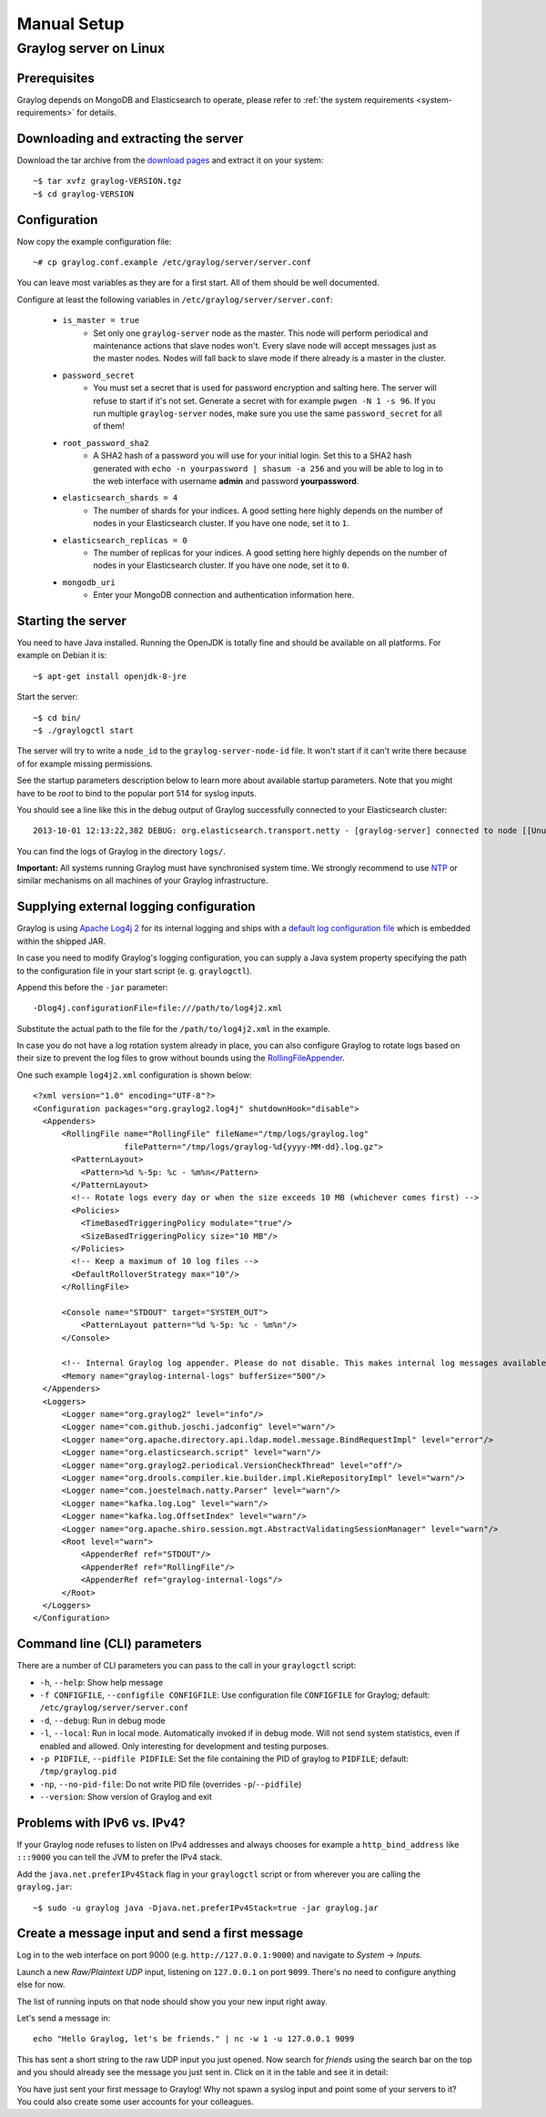 ************
Manual Setup
************

Graylog server on Linux
=======================

Prerequisites
^^^^^^^^^^^^^

Graylog depends on MongoDB and Elasticsearch to operate, please refer to :ref:`the system requirements <system-requirements>` for details.


Downloading and extracting the server
^^^^^^^^^^^^^^^^^^^^^^^^^^^^^^^^^^^^^

Download the tar archive from the `download pages <https://www.graylog.org/downloads/>`_ and extract it on your system::

  ~$ tar xvfz graylog-VERSION.tgz
  ~$ cd graylog-VERSION

Configuration
^^^^^^^^^^^^^

Now copy the example configuration file::

  ~# cp graylog.conf.example /etc/graylog/server/server.conf

You can leave most variables as they are for a first start. All of them should be well documented.

Configure at least the following variables in ``/etc/graylog/server/server.conf``:

 * ``is_master = true``
    * Set only one ``graylog-server`` node as the master. This node will perform periodical and maintenance actions that slave nodes won't.
      Every slave node will accept messages just as the master nodes. Nodes will fall back to slave mode if there already is a master in the
      cluster.
 * ``password_secret``
    * You must set a secret that is used for password encryption and salting here. The server will refuse to start if it's not set. Generate
      a secret with for example ``pwgen -N 1 -s 96``.  If you run multiple ``graylog-server`` nodes, make sure you use the same
      ``password_secret`` for all of them!
 * ``root_password_sha2``
    * A SHA2 hash of a password you will use for your initial login. Set this to a SHA2 hash generated with ``echo -n yourpassword | shasum -a 256``
      and you will be able to log in to the web interface with username **admin** and password **yourpassword**.
 * ``elasticsearch_shards = 4``
    * The number of shards for your indices. A good setting here highly depends on the number of nodes in your Elasticsearch cluster. If you have
      one node, set it to ``1``.
 * ``elasticsearch_replicas = 0``
     * The number of replicas for your indices. A good setting here highly depends on the number of nodes in your Elasticsearch cluster. If you
       have one node, set it to ``0``.
 * ``mongodb_uri``
    * Enter your MongoDB connection and authentication information here.

Starting the server
^^^^^^^^^^^^^^^^^^^

You need to have Java installed. Running the OpenJDK is totally fine and should be available on all platforms. For example on Debian it is::

  ~$ apt-get install openjdk-8-jre


Start the server::

  ~$ cd bin/
  ~$ ./graylogctl start

The server will try to write a ``node_id`` to the ``graylog-server-node-id`` file. It won't start if it can't write there because of for
example missing permissions.

See the startup parameters description below to learn more about available startup parameters. Note that you might have to be `root`
to bind to the popular port 514 for syslog inputs.

You should see a line like this in the debug output of Graylog successfully connected to your Elasticsearch cluster::

  2013-10-01 12:13:22,382 DEBUG: org.elasticsearch.transport.netty - [graylog-server] connected to node [[Unuscione, Angelo][thN_gIBkQDm2ab7k-2Zaaw][inet[/10.37.160.227:9300]]]

You can find the logs of Graylog in the directory ``logs/``.

**Important:** All systems running Graylog must have synchronised system time. We strongly recommend to use
`NTP <http://en.wikipedia.org/wiki/Network_Time_Protocol>`_ or similar mechanisms on all machines of your Graylog infrastructure.

Supplying external logging configuration
^^^^^^^^^^^^^^^^^^^^^^^^^^^^^^^^^^^^^^^^

Graylog is using `Apache Log4j 2 <https://logging.apache.org/log4j/2.x/>`_ for its internal logging and ships with a
`default log configuration file <https://github.com/Graylog2/graylog2-server/blob/2.4/graylog2-server/src/main/resources/log4j2.xml>`_
which is embedded within the shipped JAR.

In case you need to modify Graylog's logging configuration, you can supply a Java system property specifying the path to
the configuration file in your start script (e. g. ``graylogctl``).

Append this before the ``-jar`` parameter::

  -Dlog4j.configurationFile=file:///path/to/log4j2.xml

Substitute the actual path to the file for the ``/path/to/log4j2.xml`` in the example.

In case you do not have a log rotation system already in place, you can also configure Graylog to rotate logs based on their size to prevent the
log files to grow without bounds using the `RollingFileAppender <https://logging.apache.org/log4j/2.x/manual/appenders.html#RollingFileAppender>`_.

One such example ``log4j2.xml`` configuration is shown below::

  <?xml version="1.0" encoding="UTF-8"?>
  <Configuration packages="org.graylog2.log4j" shutdownHook="disable">
    <Appenders>
        <RollingFile name="RollingFile" fileName="/tmp/logs/graylog.log"
                     filePattern="/tmp/logs/graylog-%d{yyyy-MM-dd}.log.gz">
          <PatternLayout>
            <Pattern>%d %-5p: %c - %m%n</Pattern>
          </PatternLayout>
          <!-- Rotate logs every day or when the size exceeds 10 MB (whichever comes first) -->
          <Policies>
            <TimeBasedTriggeringPolicy modulate="true"/>
            <SizeBasedTriggeringPolicy size="10 MB"/>
          </Policies>
          <!-- Keep a maximum of 10 log files -->
          <DefaultRolloverStrategy max="10"/>
        </RollingFile>

        <Console name="STDOUT" target="SYSTEM_OUT">
            <PatternLayout pattern="%d %-5p: %c - %m%n"/>
        </Console>

        <!-- Internal Graylog log appender. Please do not disable. This makes internal log messages available via REST calls. -->
        <Memory name="graylog-internal-logs" bufferSize="500"/>
    </Appenders>
    <Loggers>
        <Logger name="org.graylog2" level="info"/>
        <Logger name="com.github.joschi.jadconfig" level="warn"/>
        <Logger name="org.apache.directory.api.ldap.model.message.BindRequestImpl" level="error"/>
        <Logger name="org.elasticsearch.script" level="warn"/>
        <Logger name="org.graylog2.periodical.VersionCheckThread" level="off"/>
        <Logger name="org.drools.compiler.kie.builder.impl.KieRepositoryImpl" level="warn"/>
        <Logger name="com.joestelmach.natty.Parser" level="warn"/>
        <Logger name="kafka.log.Log" level="warn"/>
        <Logger name="kafka.log.OffsetIndex" level="warn"/>
        <Logger name="org.apache.shiro.session.mgt.AbstractValidatingSessionManager" level="warn"/>
        <Root level="warn">
            <AppenderRef ref="STDOUT"/>
            <AppenderRef ref="RollingFile"/>
            <AppenderRef ref="graylog-internal-logs"/>
        </Root>
    </Loggers>
  </Configuration>

Command line (CLI) parameters
^^^^^^^^^^^^^^^^^^^^^^^^^^^^^

There are a number of CLI parameters you can pass to the call in your ``graylogctl`` script:

* ``-h``, ``--help``: Show help message
* ``-f CONFIGFILE``, ``--configfile CONFIGFILE``: Use configuration file ``CONFIGFILE`` for Graylog; default: ``/etc/graylog/server/server.conf``
* ``-d``, ``--debug``: Run in debug mode
* ``-l``, ``--local``: Run in local mode. Automatically invoked if in debug mode. Will not send system statistics, even if enabled and allowed. Only interesting for development and testing purposes.
* ``-p PIDFILE``, ``--pidfile PIDFILE``: Set the file containing the PID of graylog to ``PIDFILE``; default: ``/tmp/graylog.pid``
* ``-np``, ``--no-pid-file``: Do not write PID file (overrides ``-p``/``--pidfile``)
* ``--version``: Show version of Graylog and exit

Problems with IPv6 vs. IPv4?
^^^^^^^^^^^^^^^^^^^^^^^^^^^^

If your Graylog node refuses to listen on IPv4 addresses and always chooses for example a ``http_bind_address`` like ``:::9000``
you can tell the JVM to prefer the IPv4 stack.

Add the ``java.net.preferIPv4Stack`` flag in your ``graylogctl`` script or from wherever you are calling the ``graylog.jar``::

    ~$ sudo -u graylog java -Djava.net.preferIPv4Stack=true -jar graylog.jar

Create a message input and send a first message
^^^^^^^^^^^^^^^^^^^^^^^^^^^^^^^^^^^^^^^^^^^^^^^

Log in to the web interface on port 9000 (e.g. ``http://127.0.0.1:9000``) and navigate to *System* -> *Inputs*.

.. image:: /images/create_input.png

Launch a new *Raw/Plaintext UDP* input, listening on ``127.0.0.1`` on port ``9099``. There's no need to configure anything else for now.

The list of running inputs on that node should show you your new input right away.

Let's send a message in::

  echo "Hello Graylog, let's be friends." | nc -w 1 -u 127.0.0.1 9099

This has sent a short string to the raw UDP input you just opened. Now search for *friends* using the search bar on the top and you should already
see the message you just sent in. Click on it in the table and see it in detail:

.. image:: /images/setup_1.png

You have just sent your first message to Graylog! Why not spawn a syslog input and point some of your servers to it? You could also create some user
accounts for your colleagues.
